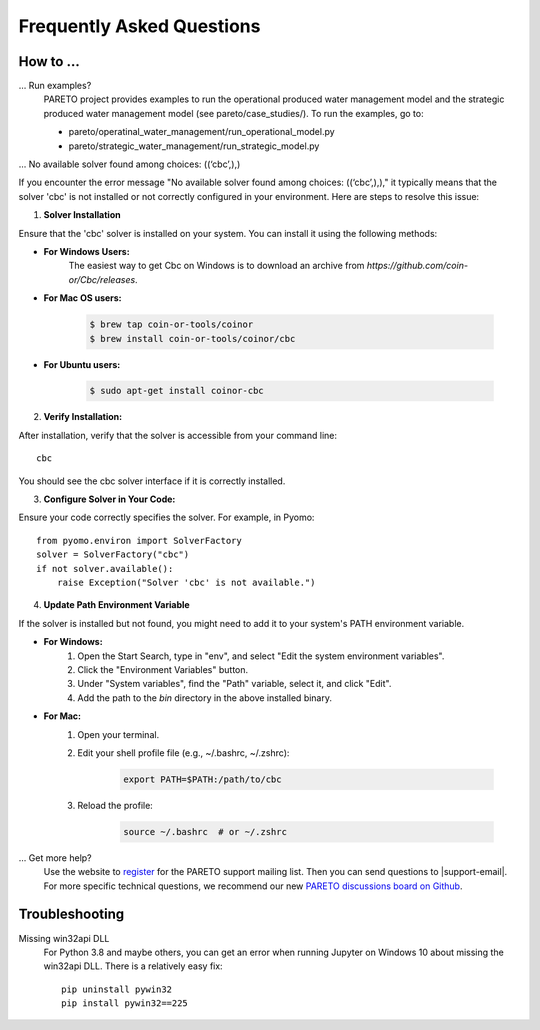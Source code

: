 Frequently Asked Questions
==========================

How to ...
-----------

... Run examples?
    PARETO project provides examples to run the operational produced water management model
    and the strategic produced water management model (see pareto/case_studies/).
    To run the examples, go to:

    * pareto/operatinal_water_management/run_operational_model.py
    * pareto/strategic_water_management/run_strategic_model.py

... No available solver found among choices: ((‘cbc’,),)
    
If you encounter the error message "No available solver found among choices: ((‘cbc’,),)," 
it typically means that the solver 'cbc' is not installed or not correctly configured in 
your environment. Here are steps to resolve this issue:

1. **Solver Installation**

Ensure that the 'cbc' solver is installed on your system. You can install it using the following methods:

* **For Windows Users:**
    The easiest way to get Cbc on Windows is to download an archive from `https://github.com/coin-or/Cbc/releases`.

* **For Mac OS users:**

    .. code-block:: bash

        $ brew tap coin-or-tools/coinor
        $ brew install coin-or-tools/coinor/cbc

* **For Ubuntu users:**

    .. code-block:: bash

        $ sudo apt-get install coinor-cbc

2. **Verify Installation:**

After installation, verify that the solver is accessible from your command line::

    cbc

You should see the cbc solver interface if it is correctly installed.

3. **Configure Solver in Your Code:**

Ensure your code correctly specifies the solver. For example, in Pyomo::

    from pyomo.environ import SolverFactory
    solver = SolverFactory("cbc")
    if not solver.available():
        raise Exception("Solver 'cbc' is not available.")

4. **Update Path Environment Variable**

If the solver is installed but not found, you might need to add it to your system's PATH environment variable.

* **For Windows:**
    1. Open the Start Search, type in "env", and select "Edit the system environment variables".
    2. Click the "Environment Variables" button.
    3. Under "System variables", find the "Path" variable, select it, and click "Edit".
    4. Add the path to the `bin` directory in the above installed binary.

* **For Mac:**
    1. Open your terminal.
    2. Edit your shell profile file (e.g., ~/.bashrc, ~/.zshrc):

        .. code-block:: bash

            export PATH=$PATH:/path/to/cbc

    3. Reload the profile:

        .. code-block:: bash

            source ~/.bashrc  # or ~/.zshrc


... Get more help?
    Use the website to `register <https://pareto.org/register/>`_ for the PARETO support mailing list.
    Then you can send questions to |support-email|. For more specific technical questions, we recommend
    our new `PARETO discussions board on Github <https://github.com/project-pareto/discussions>`_.

Troubleshooting
---------------

Missing win32api DLL
    For Python 3.8 and maybe others, you can get an error when running Jupyter on Windows 10 about
    missing the win32api DLL. There is a relatively easy fix::

        pip uninstall pywin32
        pip install pywin32==225
